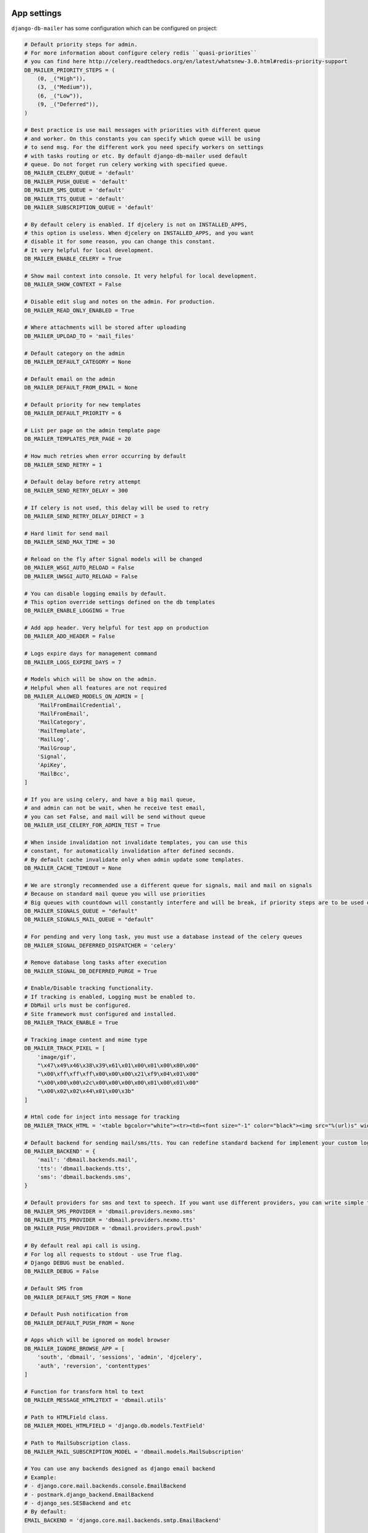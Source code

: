 .. _conf:

App settings
============

``django-db-mailer`` has some configuration which can be configured on project:


.. code-block:: python

    # Default priority steps for admin.
    # For more information about configure celery redis ``quasi-priorities``
    # you can find here http://celery.readthedocs.org/en/latest/whatsnew-3.0.html#redis-priority-support
    DB_MAILER_PRIORITY_STEPS = (
        (0, _("High")),
        (3, _("Medium")),
        (6, _("Low")),
        (9, _("Deferred")),
    )

    # Best practice is use mail messages with priorities with different queue
    # and worker. On this constants you can specify which queue will be using
    # to send msg. For the different work you need specify workers on settings
    # with tasks routing or etc. By default django-db-mailer used default
    # queue. Do not forget run celery working with specified queue.
    DB_MAILER_CELERY_QUEUE = 'default'
    DB_MAILER_PUSH_QUEUE = 'default'
    DB_MAILER_SMS_QUEUE = 'default'
    DB_MAILER_TTS_QUEUE = 'default'
    DB_MAILER_SUBSCRIPTION_QUEUE = 'default'

    # By default celery is enabled. If djcelery is not on INSTALLED_APPS,
    # this option is useless. When djcelery on INSTALLED_APPS, and you want
    # disable it for some reason, you can change this constant.
    # It very helpful for local development.
    DB_MAILER_ENABLE_CELERY = True

    # Show mail context into console. It very helpful for local development.
    DB_MAILER_SHOW_CONTEXT = False

    # Disable edit slug and notes on the admin. For production.
    DB_MAILER_READ_ONLY_ENABLED = True

    # Where attachments will be stored after uploading
    DB_MAILER_UPLOAD_TO = 'mail_files'

    # Default category on the admin
    DB_MAILER_DEFAULT_CATEGORY = None

    # Default email on the admin
    DB_MAILER_DEFAULT_FROM_EMAIL = None

    # Default priority for new templates
    DB_MAILER_DEFAULT_PRIORITY = 6

    # List per page on the admin template page
    DB_MAILER_TEMPLATES_PER_PAGE = 20

    # How much retries when error occurring by default
    DB_MAILER_SEND_RETRY = 1

    # Default delay before retry attempt
    DB_MAILER_SEND_RETRY_DELAY = 300

    # If celery is not used, this delay will be used to retry
    DB_MAILER_SEND_RETRY_DELAY_DIRECT = 3

    # Hard limit for send mail
    DB_MAILER_SEND_MAX_TIME = 30

    # Reload on the fly after Signal models will be changed
    DB_MAILER_WSGI_AUTO_RELOAD = False
    DB_MAILER_UWSGI_AUTO_RELOAD = False

    # You can disable logging emails by default.
    # This option override settings defined on the db templates
    DB_MAILER_ENABLE_LOGGING = True

    # Add app header. Very helpful for test app on production
    DB_MAILER_ADD_HEADER = False

    # Logs expire days for management command
    DB_MAILER_LOGS_EXPIRE_DAYS = 7

    # Models which will be show on the admin.
    # Helpful when all features are not required
    DB_MAILER_ALLOWED_MODELS_ON_ADMIN = [
        'MailFromEmailCredential',
        'MailFromEmail',
        'MailCategory',
        'MailTemplate',
        'MailLog',
        'MailGroup',
        'Signal',
        'ApiKey',
        'MailBcc',
    ]

    # If you are using celery, and have a big mail queue,
    # and admin can not be wait, when he receive test email,
    # you can set False, and mail will be send without queue
    DB_MAILER_USE_CELERY_FOR_ADMIN_TEST = True

    # When inside invalidation not invalidate templates, you can use this
    # constant, for automatically invalidation after defined seconds.
    # By default cache invalidate only when admin update some templates.
    DB_MAILER_CACHE_TIMEOUT = None

    # We are strongly recommended use a different queue for signals, mail and mail on signals
    # Because on standard mail queue you will use priorities
    # Big queues with countdown will constantly interfere and will be break, if priority steps are to be used on current queue
    DB_MAILER_SIGNALS_QUEUE = "default"
    DB_MAILER_SIGNALS_MAIL_QUEUE = "default"

    # For pending and very long task, you must use a database instead of the celery queues
    DB_MAILER_SIGNAL_DEFERRED_DISPATCHER = 'celery'

    # Remove database long tasks after execution
    DB_MAILER_SIGNAL_DB_DEFERRED_PURGE = True

    # Enable/Disable tracking functionality.
    # If tracking is enabled, Logging must be enabled to.
    # DbMail urls must be configured.
    # Site framework must configured and installed.
    DB_MAILER_TRACK_ENABLE = True

    # Tracking image content and mime type
    DB_MAILER_TRACK_PIXEL = [
        'image/gif',
        "\x47\x49\x46\x38\x39\x61\x01\x00\x01\x00\x80\x00"
        "\x00\xff\xff\xff\x00\x00\x00\x21\xf9\x04\x01\x00"
        "\x00\x00\x00\x2c\x00\x00\x00\x00\x01\x00\x01\x00"
        "\x00\x02\x02\x44\x01\x00\x3b"
    ]

    # Html code for inject into message for tracking
    DB_MAILER_TRACK_HTML = '<table bgcolor="white"><tr><td><font size="-1" color="black"><img src="%(url)s" width="16" height="16" alt="" title="" border="0"></font></td></tr></table></center>'

    # Default backend for sending mail/sms/tts. You can redefine standard backend for implement your custom logic.
    DB_MAILER_BACKEND' = {
        'mail': 'dbmail.backends.mail',
        'tts': 'dbmail.backends.tts',
        'sms': 'dbmail.backends.sms',
    }

    # Default providers for sms and text to speech. If you want use different providers, you can write simple function to do it. Look to examples at dbmail.providers.nexmo.sms.
    DB_MAILER_SMS_PROVIDER = 'dbmail.providers.nexmo.sms'
    DB_MAILER_TTS_PROVIDER = 'dbmail.providers.nexmo.tts'
    DB_MAILER_PUSH_PROVIDER = 'dbmail.providers.prowl.push'

    # By default real api call is using.
    # For log all requests to stdout - use True flag.
    # Django DEBUG must be enabled.
    DB_MAILER_DEBUG = False

    # Default SMS from
    DB_MAILER_DEFAULT_SMS_FROM = None

    # Default Push notification from
    DB_MAILER_DEFAULT_PUSH_FROM = None

    # Apps which will be ignored on model browser
    DB_MAILER_IGNORE_BROWSE_APP = [
        'south', 'dbmail', 'sessions', 'admin', 'djcelery',
        'auth', 'reversion', 'contenttypes'
    ]

    # Function for transform html to text
    DB_MAILER_MESSAGE_HTML2TEXT = 'dbmail.utils'

    # Path to HTMLField class.
    DB_MAILER_MODEL_HTMLFIELD = 'django.db.models.TextField'

    # Path to MailSubscription class.
    DB_MAILER_MAIL_SUBSCRIPTION_MODEL = 'dbmail.models.MailSubscription'

    # You can use any backends designed as django email backend
    # Example:
    # - django.core.mail.backends.console.EmailBackend
    # - postmark.django_backend.EmailBackend
    # - django_ses.SESBackend and etc
    # By default:
    EMAIL_BACKEND = 'django.core.mail.backends.smtp.EmailBackend'

    # Subscription data field
    DB_MAILER_MODEL_SUBSCRIPTION_DATA_FIELD = 'dbmail.fields.DataTextField'


Providers settings
==================

Apple APNs
----------

.. code-block:: python

    # Apple APNs provider settings
    APNS_GW_HOST = 'gateway.sandbox.push.apple.com'  # or gateway.push.apple.com on production
    APNS_GW_PORT = 2195
    APNS_CERT_FILE = 'cert.pem'                      # required. convert your p12 to pem
    APNS_KEY_FILE = None

    # Apple APNs via HTTP/2 protocol
    APNS_GW_HOST = 'api.development.push.apple.com'  # or api.push.apple.com on production
    APNS_GW_PORT = 443                               # or alternative 2197
    APNS_CERT_FILE = 'cert.pem'                      # required. convert your p12 to pem


Google GCM
----------

.. code-block:: python

    # Android GCM provider settings
    GCM_KEY = 'XXXXXXXXXXXXXXXXXXXXXXXXXXXXXXXXXXXXXXX'


Microsoft MPNs
--------------

.. code-block:: python

    # Windows MPNs provider settings
    WP_CERT_FILE = None


Centrifugo
----------

.. code-block:: python

    # Centrifugo provider settings
    CENTRIFUGO_TOKEN = 'secret'
    CENTRIFUGO_API = 'https://centrifugo.herokuapp.com/api/'


Nexmo
-----

.. code-block:: python

    # nexmo.com (TTS and SMS)
    NEXMO_USERNAME = ''
    NEXMO_PASSWORD = ''
    NEXMO_FROM = 'DBMail'
    NEXMO_LANG = 'en-us'


Prowl
-----

.. code-block:: python

    # prowlapp.com provider settings
    PROWL_APP = 'DBMail'


Parse
-----

.. code-block:: python

    # parse.com provider settings
    PARSE_APP_ID = ""
    PARSE_API_KEY = ""


PushOver
--------

.. code-block:: python

    # pushover.net provider settings
    PUSHOVER_TOKEN = ""
    PUSHOVER_APP = "DBMail"


PubNub
------

.. code-block:: python

    # pubnub.com provider settings
    PUBNUB_PUB_KEY = ""
    PUBNUB_SUB_KEY = ""
    PUBNUB_SEC_KEY = ""


Twilio
------

.. code-block:: python

    # twilio.com provider settings
    TWILIO_ACCOUNT_SID = ""
    TWILIO_AUTH_TOKEN = ""
    TWILIO_FROM = ""


IQSms
-----

.. code-block:: python

    # iqsms.ru provider settings
    IQSMS_API_LOGIN = ""
    IQSMS_API_PASSWORD = ""
    IQSMS_FROM = ""


SmsAero
-------

.. code-block:: python

    # smsaero.ru
    SMSAERO_LOGIN = ""
    SMSAERO_MD5_PASSWORD = ""
    SMSAERO_FROM = ""


Slack/Mattermost
----------------

.. code-block:: python

    # slack.com / mattermost.org
    SLACK_USERNAME = 'Robot'
    SLACK_HOOCK_URL = 'https://hooks.slack.com/services/XXXXXXXXX/XXXXXXXXX/XXXXXXXXXXXXXXXXXXXXXXXX'
    SLACK_CHANNEL = 'main'


PushAll
-------

.. code-block:: python

    # pushall.ru
    PUSHALL_API_KEYS = {
        'default': {
            'title': 'AppName',
            'key': 'KEY',
            'id': 'ID',
            'priority': '1',
        }
    }


SmsBliss
--------

.. code-block:: python

    # smsbliss.ru/
    SMSBLISS_API_URL = 'http://api.smsbliss.net/messages/v2/send.json'
    SMSBLISS_LOGIN = ''
    SMSBLISS_PASSWORD = ''
    SMSBLISS_FROM = 'DbMail'

